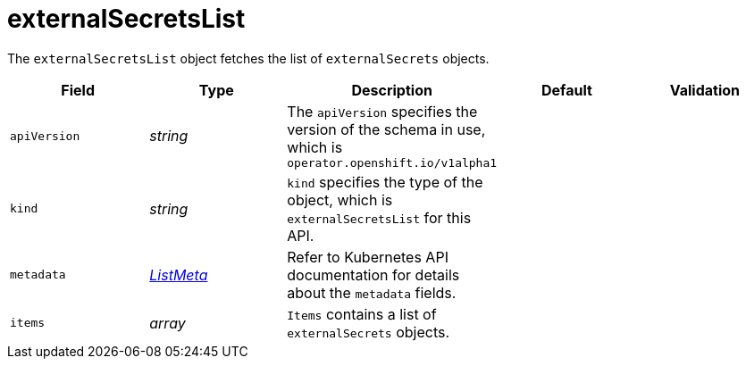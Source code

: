 // Module included in the following assemblies:
//
// * security/external_secrets_operator/external-secrets-operator-api.adoc

:_mod-docs-content-type: REFERENCE
[id="eso-external-secrets-list_{context}"]
= externalSecretsList

The `externalSecretsList` object fetches the list of `externalSecrets` objects.

[cols="1,1,1,1,1",options="header"]
|===
| Field
| Type
| Description
| Default
| Validation

| `apiVersion`
| _string_
| The `apiVersion` specifies the version of the schema in use, which is `operator.openshift.io/v1alpha1`
|
|

| `kind`
| _string_
| `kind` specifies the type of the object, which is `externalSecretsList` for this API.
|
|

| `metadata`
| link:https://kubernetes.io/docs/reference/generated/kubernetes-api/v1.31/#listmeta-v1-meta[_ListMeta_]
| Refer to Kubernetes API documentation for details about the `metadata` fields.
|
|

| `items`
| _array_
| `Items` contains a list of `externalSecrets` objects.
|
|
|===